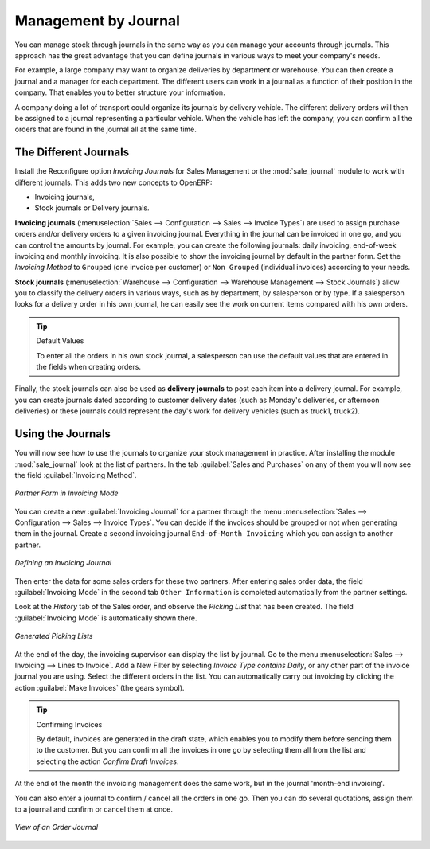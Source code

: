 
Management by Journal
=====================

You can manage stock through journals in the same way as you can manage your accounts
through journals. This approach has the great advantage
that you can define journals in various ways to meet your company's needs.

For example, a large company may want to organize deliveries by department or warehouse. You can
then create a journal and a manager for each department. The different users can work in a
journal as a function of their position in the company. That enables you to better structure your
information.

A company doing a lot of transport could organize its journals by delivery vehicle. The different
delivery orders will then be assigned to a journal representing a particular vehicle. When the
vehicle has left the company, you can confirm all the orders that are found in the journal all at the
same time.

.. index::
   single: stock; journal

The Different Journals
----------------------

.. index::
   single: module; sale_journal

Install the Reconfigure option `Invoicing Journals` for Sales Management or the :mod:`sale_journal` module to work with different journals. This adds two new concepts to OpenERP:

* Invoicing journals,

* Stock journals or Delivery journals.

**Invoicing journals** (:menuselection:`Sales --> Configuration --> Sales --> Invoice Types`) are used to assign purchase orders and/or delivery orders to a given invoicing journal. Everything in the journal can be invoiced in one go, and you can control the amounts by
journal. For example, you can create the following journals: daily invoicing, end-of-week invoicing
and monthly invoicing. It is also possible to show the invoicing journal by default in the partner form.
Set the `Invoicing Method` to ``Grouped`` (one invoice per customer) or ``Non Grouped`` (individual invoices) according to your needs.

**Stock journals** (:menuselection:`Warehouse --> Configuration --> Warehouse Management --> Stock Journals`) allow you to classify the delivery orders in various ways, such as by department, by salesperson or by type. If a salesperson looks for a delivery order in his own journal, he can
easily see the work on current items compared with his own orders.

.. tip:: Default Values

   To enter all the orders in his own stock journal, a salesperson can use the default values that
   are entered in the fields when creating orders.

Finally, the stock journals can also be used as **delivery journals** to post each item into a delivery journal. For example, you
can create journals dated according to customer delivery dates (such as Monday's deliveries, or
afternoon deliveries) or these journals could represent the day's work for delivery vehicles (such
as truck1, truck2).

Using the Journals
------------------

You will now see how to use the journals to organize your stock management in practice. After
installing the module :mod:`sale_journal` look at the list of partners. In the tab :guilabel:`Sales and
Purchases` on any of them you will now see the field :guilabel:`Invoicing Method`.

.. figure:: images/partner_property_view.png
   :scale: 75
   :align: center

   *Partner Form in Invoicing Mode*

You can create a new :guilabel:`Invoicing Journal` for a partner through the menu :menuselection:`Sales --> Configuration --> Sales --> Invoice Types`. You can decide if the invoices should be grouped or not when generating them in the journal. Create a second invoicing journal
``End-of-Month Invoicing`` which you can assign to another partner.

.. figure:: images/invoice_mode.png
   :scale: 75
   :align: center

   *Defining an Invoicing Journal*

Then enter the data for some sales orders for these two partners. After entering sales order data, the
field :guilabel:`Invoicing Mode` in the second tab ``Other Information`` is completed automatically from the partner settings.

Look at the `History` tab of the Sales order, and observe the `Picking List` that has been created. The field :guilabel:`Invoicing Mode` is
automatically shown there. 

.. figure:: images/sales_order_picking.png
   :scale: 75
   :align: center

   *Generated Picking Lists*

At the end of the day, the invoicing supervisor can display the list by journal. Go to the
menu :menuselection:`Sales --> Invoicing --> Lines to Invoice`. Add a New Filter by selecting `Invoice Type contains Daily`, or any other part of the invoice journal you are using. Select the different orders in the list. You can automatically carry out invoicing by clicking the action :guilabel:`Make Invoices` (the gears symbol).

.. tip:: Confirming Invoices

    By default, invoices are generated in the draft state, which enables you to modify them before
    sending them to the customer.
    But you can confirm all the invoices in one go by selecting them all from the list and selecting the
    action `Confirm Draft Invoices`.

At the end of the month the invoicing management does the same work, but in the journal 'month-end invoicing'.

You can also enter a journal to confirm / cancel all the orders in one go. Then you can do several
quotations, assign them to a journal and confirm or cancel them at once.

.. figure:: images/stock_journal_form.png
   :scale: 65
   :align: center

   *View of an Order Journal*

.. Copyright © Open Object Press. All rights reserved.

.. You may take electronic copy of this publication and distribute it if you don't
.. change the content. You can also print a copy to be read by yourself only.

.. We have contracts with different publishers in different countries to sell and
.. distribute paper or electronic based versions of this book (translated or not)
.. in bookstores. This helps to distribute and promote the OpenERP product. It
.. also helps us to create incentives to pay contributors and authors using author
.. rights of these sales.

.. Due to this, grants to translate, modify or sell this book are strictly
.. forbidden, unless Tiny SPRL (representing Open Object Press) gives you a
.. written authorisation for this.

.. Many of the designations used by manufacturers and suppliers to distinguish their
.. products are claimed as trademarks. Where those designations appear in this book,
.. and Open Object Press was aware of a trademark claim, the designations have been
.. printed in initial capitals.

.. While every precaution has been taken in the preparation of this book, the publisher
.. and the authors assume no responsibility for errors or omissions, or for damages
.. resulting from the use of the information contained herein.

.. Published by Open Object Press, Grand Rosière, Belgium
